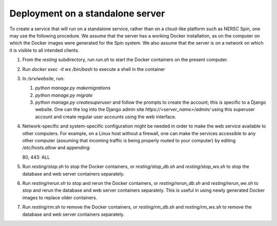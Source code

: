 Deployment on a standalone server
=================================

To create a service that will run on a standalone service, rather than on a cloud-like platform such as NERSC Spin, one may use the following procedure. We assume that the server has a working Docker installation, as on the computer on which the Docker images were generated for the Spin system. We also assume that the server is on a network on which it is visible to all intended clients.

#. From the `resting` subdirectory, run `run.sh` to start the Docker containers on the present computer.

#. Run `docker exec -it ws /bin/bash` to execute a shell in the container

#. In `/srv/website`, run:

   #. `python manage.py makemigrations`

   #. `python manage.py migrate`      

   #. `python manage.py createsuperuser` and follow the prompts to create the account; this is specific to a Django website. One can the log into the Django admin site `https://<server_name>/admin/` using this superuser account and create regular user accounts using the web interface.

#. Network-specific and system-specific configuration might be needed in order to make the web service available to other computers. For example, on a Linux host without a firewall, one can make the services accessible to any other computer (assuming that incoming traffic is being properly routed to your computer) by editing `/etc/hosts.allow` and appending::

   80, 443: ALL
      
#. Run `resting/stop.sh` to stop the Docker containers, or `resting/stop_db.sh` and `resting/stop_ws.sh` to stop the database and web server containers separately.

#. Run `resting/rerun.sh` to stop and rerun the Docker containers, or `resting/rerun_db.sh` and `resting/rerun_we.sh` to stop and rerun the database and web server containers separately. This is useful in using newly generated Docker images to replace older containers.

#. Run `resting/rm.sh` to remove the Docker containers, or `resting/rm_db.sh` and `resting/rm_ws.sh` to remove the database and web server containers separately.
      
..
 Upon restarting the PostgreSQL workload, it may be necessary to execute a shell and execute `/custom_entry_point.sh`.

 If one changes the project description file, such as by adding a new Django model, new database tables must be constructed. Ideally, these changes would be managed by the Django migration system. Unfortunately, we have found in practice that the system does not automatically detect the addition of a new model. If all else fails, it might be necessary to drop and initialize the database and to run `python manage.py migrate` once again, then upload the data once again, after creating the superuser account as before.

..
   # Now deploy the images
   # To delete an existing database and start over, start a shell for the database workload and execute:
   # dropdb -U postgres postgres
   # createdb -U postgres postgres
   # For a new database, start a shell for the webserver and in /srv/website, run:
   # python manage.py makemigrations
   # python manage.py migrate
   # python manage.py createsuperuser
   # Then upload the initial metadata by going to the resting directory and running
   # python3 upload_csv.py
   The docker run -d -p 8000:8000 notation makes apache accessible after I start it from within the container. I don't have permission to access the resource, maybe some file doesn't exist. Presumably, we could run as root and map to port 80 instead. This is from the apache log: access to /api/ denied (filesystem path '/srv/website/website') because search permissions are missing on a component of the path; however, http://127.0.0.1:7000/static/acts/home/index.html works. The problem is likely to be the database or the secret. Also, want to force HTTPS wherever something sensitive might be transmitted. Maybe going to port 80 should just redirect.

